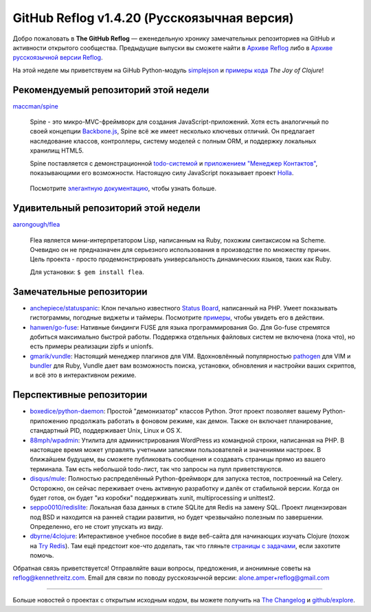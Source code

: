 GitHub Reflog v1.4.20 (Русскоязычная версия)
=====================

Добро пожаловать в **The GitHub Reflog** — еженедельную хронику замечательных 
репозиториев на GitHub и активности открытого сообщества. Предыдущие выпуски 
вы сможете найти в
`Архиве Reflog <https://github.com/kennethreitz/github-reflog>`_ либо в 
`Архиве русскоязычной версии Reflog <https://github.com/amper/github-reflog>`_.

На этой неделе мы приветствуем на GiHub Python-модуль
`simplejson <https://github.com/simplejson/simplejson/>`_
и `примеры кода <https://github.com/joyofclojure/book-source>`_ *The Joy of Clojure*!

Рекомендуемый репозиторий этой недели
~~~~~~~~~~~~~~~~~~~~~~~~~

`maccman/spine <https://github.com/maccman/spine>`_

    Spine - это микро-MVC-фреймворк для создания JavaScript-приложений. 
    Хотя есть аналогичный по своей концепции 
    `Backbone.js <https://github.com/documentcloud/backbone>`_, Spine
    всё же имеет несколько ключевых отличий. Он предлагает наследование классов,
    контроллеры, систему моделей с полным ORM, и поддержку локальных хранилищ HTML5.

    Spine поставляется с демонстрационной 
    `todo-системой <https://github.com/maccman/spine.todos>`_ и
    `приложением "Менеджер Контактов" <https://github.com/maccman/spine.contacts>`_,
    показывающими его возможности. Настоящую силу JavaScript показывает проект
    `Holla <https://github.com/maccman/holla>`_.

    .. figure:: https://github.com/kennethreitz/github-reflog/raw/52de8843ddf4fec679320a29646055952457abda/ext/spine-todo.png
       :align: center
       :alt: 
   

    Посмотрите
    `элегантную документацию <http://maccman.github.com/spine/>`_, чтобы узнать больше.

Удивительный репозиторий этой недели
~~~~~~~~~~~~~~~~~~~~~~~~

`aarongough/flea <https://github.com/aarongough/flea>`_

    Flea является мини-интерпретатором Lisp, написанным на Ruby, похожим синтаксисом на Scheme.
    Очевидно он не предназначен для серьезного использования в производстве по
    множеству причин. Цель проекта - просто продемонстрировать универсальность
    динамических языков, таких как Ruby. 

    Для установки: ``$ gem install flea``.

Замечательные репозитории
~~~~~~~~~~~~~~~~


-  `anchepiece/statuspanic <https://github.com/anchepiece/statuspanic>`_:
   Клон печально известного
   `Status Board <http://www.panic.com/blog/2010/03/the-panic-status-board/>`_,
   написанный на PHP. Умеет показывать гистограммы, погодные виджеты и таймеры. 
   Посмотрите
   `примеры <http://allynbauer.com/software/statuspanic/>`_,
   чтобы увидеть его в действии.

-  `hanwen/go-fuse <https://github.com/hanwen/go-fuse>`_:
   Нативные биндинги FUSE для языка программирования Go. Для Go-fuse стремятся
   добиться максимально быстрой работы. Поддержка отдельных файловых систем 
   не включена (пока что), но есть примеры реализации zipfs и unionfs.

-  `gmarik/vundle <https://github.com/gmarik/vundle>`_: 
   Настоящий менеджер плагинов для VIM. Вдохновлённый популярностью
   `pathogen <https://github.com/tpope/vim-pathogen>`_ для VIM и
   `bundler <https://github.com/carlhuda/bundler>`_ для Ruby, Vundle
   дает вам возможность поиска, установки, обновления и настройки
   ваших скриптов, и всё это в интерактивном режиме.


Перспективные репозитории
~~~~~~~~~~~~~~~


-  `boxedice/python-daemon <https://github.com/boxedice/python-daemon>`_:
   Простой "демонизатор" классов Python. Этот проект позволяет вашему 
   Python-приложению продолжать работать в фоновом режиме, как демон.
   Также он включает планирование, стандартный PID, поддерживает
   Unix, Linux и OS X.

-  `88mph/wpadmin <https://github.com/88mph/wpadmin>`_: Утилита
   для администрирования WordPress из командной строки, написанная на PHP. 
   В настоящее время может управлять учетными записями пользователей и 
   значениями настроек. В ближайшем будущем, вы сможете публиковать сообщения и 
   создавать страницы прямо из вашего терминала.
   Там есть небольшой todo-лист, так что запросы на пулл приветствуются.

-  `disqus/mule <https://github.com/disqus/mule>`_: 
   Полностью распределённый
   Python-фреймворк для запуска тестов, построенный на Celery.
   Осторожно, он сейчас переживает очень активную разработку и далёк от стабильной
   версии. Когда он будет готов, он будет "из коробки" поддерживать xunit,
   multiprocessing и unittest2.

-  `seppo0010/redislite <https://github.com/seppo0010/redislite>`_:
   Локальная база данных в стиле SQLite для Redis на замену SQL. Проект 
   лицензирован под BSD и находится на ранней стадии развития, но будет 
   чрезвычайно полезным по завершении. Определенно, его не стоит упускать из виду.

-  `dbyrne/4clojure <https://github.com/dbyrne/4clojure>`_: 
   Интерактивное учебное пособие в виде веб-сайта для начинающих изучать Clojure 
   (похож на `Try Redis <https://github.com/alexmchale/try.redis>`_). 
   Там ещё предстоит кое-что доделать, так что гляньте 
   `страницы с задачами <https://github.com/dbyrne/4clojure/issues>`_, если
   захотите помочь.


Обратная связь приветствуется! Отправляйте ваши вопросы, предложения, и
анонимные советы на reflog@kennethreitz.com.
Email для связи по поводу русскоязычной версии: alone.amper+reflog@gmail.com

--------------

Больше новостей о проектах с открытым исходным кодом, вы можете получить на
`The Changelog <http://thechangelog.com>`_ и
`github/explore <http://github.com/explore>`_.
